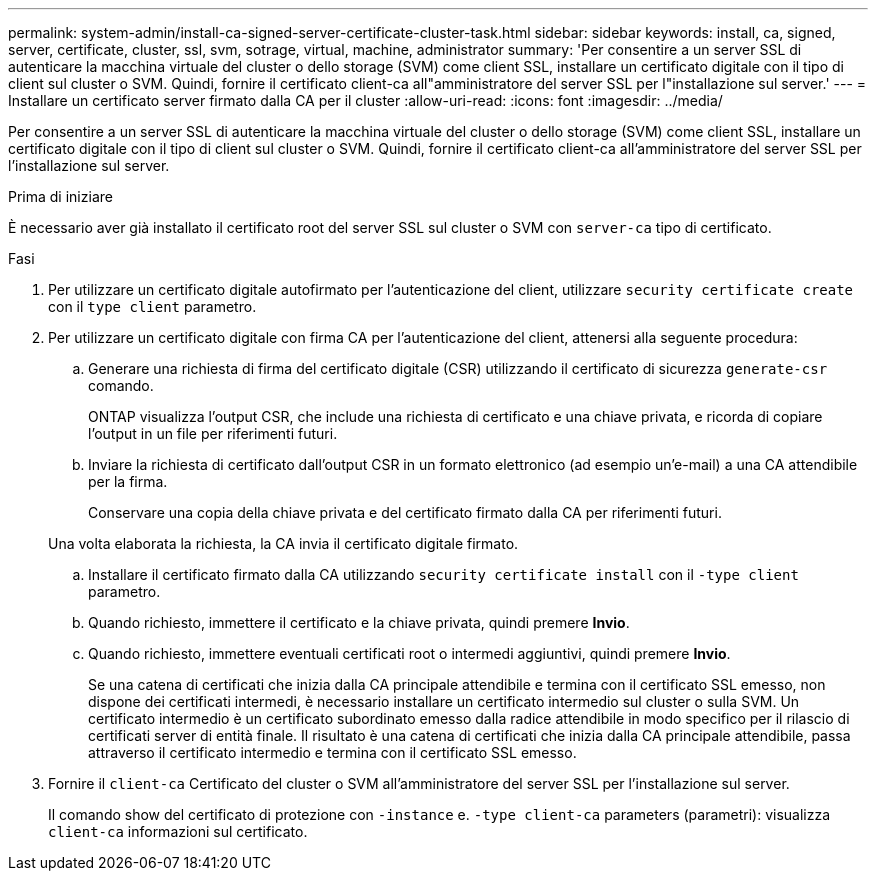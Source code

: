 ---
permalink: system-admin/install-ca-signed-server-certificate-cluster-task.html 
sidebar: sidebar 
keywords: install, ca, signed, server, certificate, cluster, ssl, svm, sotrage, virtual, machine, administrator 
summary: 'Per consentire a un server SSL di autenticare la macchina virtuale del cluster o dello storage (SVM) come client SSL, installare un certificato digitale con il tipo di client sul cluster o SVM. Quindi, fornire il certificato client-ca all"amministratore del server SSL per l"installazione sul server.' 
---
= Installare un certificato server firmato dalla CA per il cluster
:allow-uri-read: 
:icons: font
:imagesdir: ../media/


[role="lead"]
Per consentire a un server SSL di autenticare la macchina virtuale del cluster o dello storage (SVM) come client SSL, installare un certificato digitale con il tipo di client sul cluster o SVM. Quindi, fornire il certificato client-ca all'amministratore del server SSL per l'installazione sul server.

.Prima di iniziare
È necessario aver già installato il certificato root del server SSL sul cluster o SVM con `server-ca` tipo di certificato.

.Fasi
. Per utilizzare un certificato digitale autofirmato per l'autenticazione del client, utilizzare `security certificate create` con il `type client` parametro.
. Per utilizzare un certificato digitale con firma CA per l'autenticazione del client, attenersi alla seguente procedura:
+
.. Generare una richiesta di firma del certificato digitale (CSR) utilizzando il certificato di sicurezza `generate-csr` comando.
+
ONTAP visualizza l'output CSR, che include una richiesta di certificato e una chiave privata, e ricorda di copiare l'output in un file per riferimenti futuri.

.. Inviare la richiesta di certificato dall'output CSR in un formato elettronico (ad esempio un'e-mail) a una CA attendibile per la firma.
+
Conservare una copia della chiave privata e del certificato firmato dalla CA per riferimenti futuri.

+
Una volta elaborata la richiesta, la CA invia il certificato digitale firmato.

.. Installare il certificato firmato dalla CA utilizzando `security certificate install` con il `-type client` parametro.
.. Quando richiesto, immettere il certificato e la chiave privata, quindi premere *Invio*.
.. Quando richiesto, immettere eventuali certificati root o intermedi aggiuntivi, quindi premere *Invio*.
+
Se una catena di certificati che inizia dalla CA principale attendibile e termina con il certificato SSL emesso, non dispone dei certificati intermedi, è necessario installare un certificato intermedio sul cluster o sulla SVM. Un certificato intermedio è un certificato subordinato emesso dalla radice attendibile in modo specifico per il rilascio di certificati server di entità finale. Il risultato è una catena di certificati che inizia dalla CA principale attendibile, passa attraverso il certificato intermedio e termina con il certificato SSL emesso.



. Fornire il `client-ca` Certificato del cluster o SVM all'amministratore del server SSL per l'installazione sul server.
+
Il comando show del certificato di protezione con `-instance` e. `-type client-ca` parameters (parametri): visualizza `client-ca` informazioni sul certificato.


